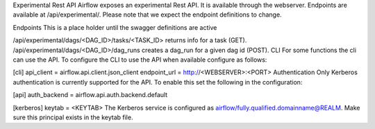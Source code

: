 Experimental Rest API
Airflow exposes an experimental Rest API. It is available through the webserver. Endpoints are available at /api/experimental/. Please note that we expect the endpoint definitions to change.

Endpoints
This is a place holder until the swagger definitions are active

/api/experimental/dags/<DAG_ID>/tasks/<TASK_ID> returns info for a task (GET).
/api/experimental/dags/<DAG_ID>/dag_runs creates a dag_run for a given dag id (POST).
CLI
For some functions the cli can use the API. To configure the CLI to use the API when available configure as follows:

[cli]
api_client = airflow.api.client.json_client
endpoint_url = http://<WEBSERVER>:<PORT>
Authentication
Only Kerberos authentication is currently supported for the API. To enable this set the following in the configuration:

[api]
auth_backend = airflow.api.auth.backend.default

[kerberos]
keytab = <KEYTAB>
The Kerberos service is configured as airflow/fully.qualified.domainname@REALM. Make sure this principal exists in the keytab file.
